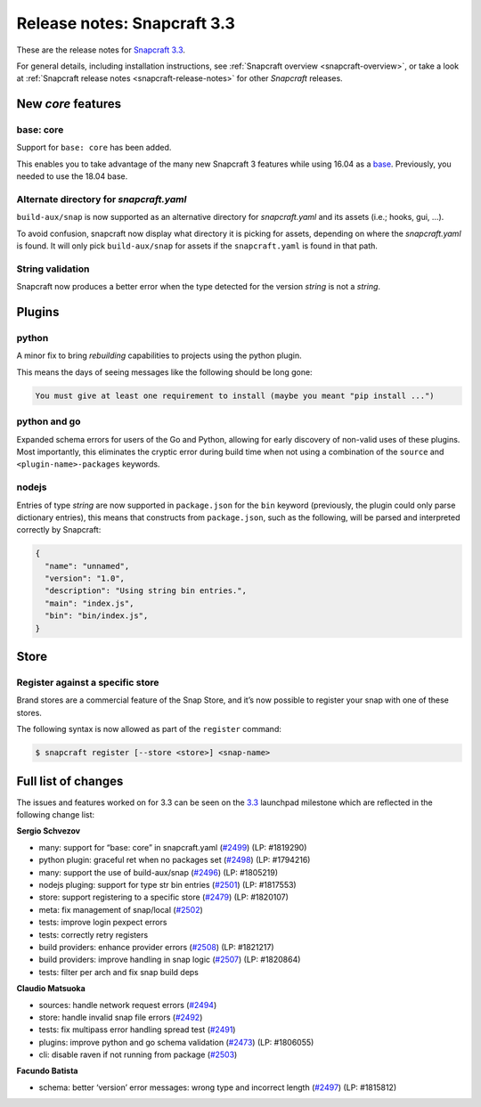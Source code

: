 .. 10725.md

.. _release-notes-snapcraft-3-3:

Release notes: Snapcraft 3.3
============================

These are the release notes for `Snapcraft 3.3 <https://github.com/snapcore/snapcraft/releases/tag/3.3>`__.

For general details, including installation instructions, see :ref:`Snapcraft overview <snapcraft-overview>`, or take a look at :ref:`Snapcraft release notes <snapcraft-release-notes>` for other *Snapcraft* releases.

New *core* features
-------------------

base: core
~~~~~~~~~~

Support for ``base: core`` has been added.

This enables you to take advantage of the many new Snapcraft 3 features while using 16.04 as a `base <snapcraft-overview.md#base-snap>`__. Previously, you needed to use the 18.04 base.

Alternate directory for *snapcraft.yaml*
~~~~~~~~~~~~~~~~~~~~~~~~~~~~~~~~~~~~~~~~

``build-aux/snap`` is now supported as an alternative directory for *snapcraft.yaml* and its assets (i.e.; hooks, gui, …).

To avoid confusion, snapcraft now display what directory it is picking for assets, depending on where the *snapcraft.yaml* is found. It will only pick ``build-aux/snap`` for assets if the ``snapcraft.yaml`` is found in that path.

String validation
~~~~~~~~~~~~~~~~~

Snapcraft now produces a better error when the type detected for the version *string* is not a *string*.

Plugins
-------

python
~~~~~~

A minor fix to bring *rebuilding* capabilities to projects using the python plugin.

This means the days of seeing messages like the following should be long gone:

.. code:: bash

   You must give at least one requirement to install (maybe you meant "pip install ...")

python and go
~~~~~~~~~~~~~

Expanded schema errors for users of the Go and Python, allowing for early discovery of non-valid uses of these plugins. Most importantly, this eliminates the cryptic error during build time when not using a combination of the ``source`` and ``<plugin-name>-packages`` keywords.

nodejs
~~~~~~

Entries of type *string* are now supported in ``package.json`` for the ``bin`` keyword (previously, the plugin could only parse dictionary entries), this means that constructs from ``package.json``, such as the following, will be parsed and interpreted correctly by Snapcraft:

.. code:: json

   {
     "name": "unnamed",
     "version": "1.0",
     "description": "Using string bin entries.",
     "main": "index.js",
     "bin": "bin/index.js",
   }

Store
-----

Register against a specific store
~~~~~~~~~~~~~~~~~~~~~~~~~~~~~~~~~

Brand stores are a commercial feature of the Snap Store, and it’s now possible to register your snap with one of these stores.

The following syntax is now allowed as part of the ``register`` command:

.. code:: bash

   $ snapcraft register [--store <store>] <snap-name>

Full list of changes
--------------------

The issues and features worked on for 3.3 can be seen on the `3.3 <https://bugs.launchpad.net/snapcraft/+milestone/3.3>`__ launchpad milestone which are reflected in the following change list:

**Sergio Schvezov**

-  many: support for “base: core” in snapcraft.yaml (`#2499 <https://github.com/snapcore/snapcraft/pull/2499>`__) (LP: #1819290)
-  python plugin: graceful ret when no packages set (`#2498 <https://github.com/snapcore/snapcraft/pull/2498>`__) (LP: #1794216)
-  many: support the use of build-aux/snap (`#2496 <https://github.com/snapcore/snapcraft/pull/2496>`__) (LP: #1805219)
-  nodejs pluging: support for type str bin entries (`#2501 <https://github.com/snapcore/snapcraft/pull/2501>`__) (LP: #1817553)
-  store: support registering to a specific store (`#2479 <https://github.com/snapcore/snapcraft/pull/2479>`__) (LP: #1820107)
-  meta: fix management of snap/local (`#2502 <https://github.com/snapcore/snapcraft/pull/2502>`__)
-  tests: improve login pexpect errors
-  tests: correctly retry registers
-  build providers: enhance provider errors (`#2508 <https://github.com/snapcore/snapcraft/pull/2508>`__) (LP: #1821217)
-  build providers: improve handling in snap logic (`#2507 <https://github.com/snapcore/snapcraft/pull/2507>`__) (LP: #1820864)
-  tests: filter per arch and fix snap build deps

**Claudio Matsuoka**

-  sources: handle network request errors (`#2494 <https://github.com/snapcore/snapcraft/pull/2494>`__)
-  store: handle invalid snap file errors (`#2492 <https://github.com/snapcore/snapcraft/pull/2492>`__)
-  tests: fix multipass error handling spread test (`#2491 <https://github.com/snapcore/snapcraft/pull/2491>`__)
-  plugins: improve python and go schema validation (`#2473 <https://github.com/snapcore/snapcraft/pull/2473>`__) (LP: #1806055)
-  cli: disable raven if not running from package (`#2503 <https://github.com/snapcore/snapcraft/pull/2503>`__)

**Facundo Batista**

-  schema: better ‘version’ error messages: wrong type and incorrect length (`#2497 <https://github.com/snapcore/snapcraft/pull/2497>`__)
   (LP: #1815812)


